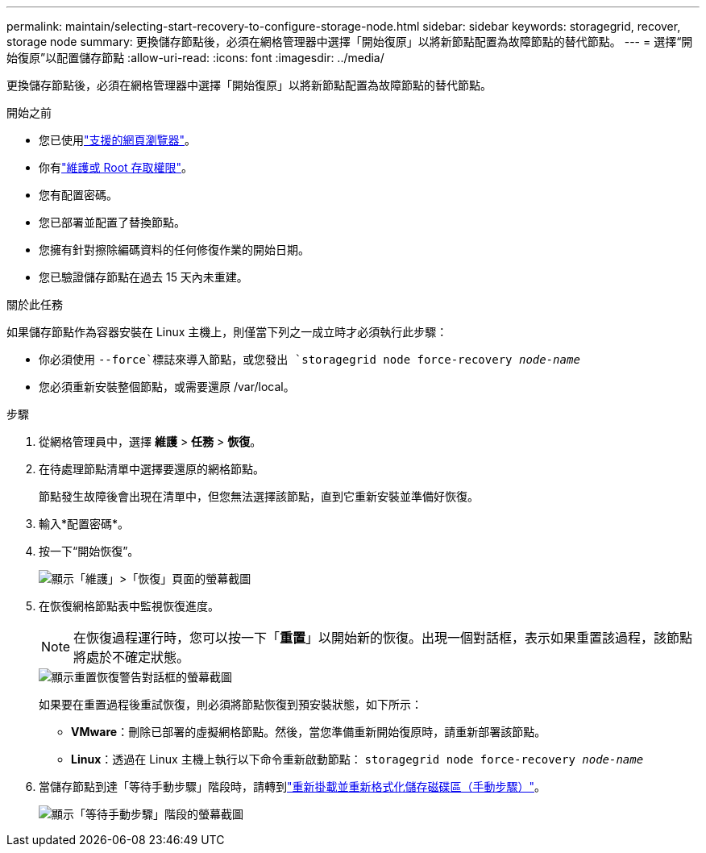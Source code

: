 ---
permalink: maintain/selecting-start-recovery-to-configure-storage-node.html 
sidebar: sidebar 
keywords: storagegrid, recover, storage node 
summary: 更換儲存節點後，必須在網格管理器中選擇「開始復原」以將新節點配置為故障節點的替代節點。 
---
= 選擇“開始復原”以配置儲存節點
:allow-uri-read: 
:icons: font
:imagesdir: ../media/


[role="lead"]
更換儲存節點後，必須在網格管理器中選擇「開始復原」以將新節點配置為故障節點的替代節點。

.開始之前
* 您已使用link:../admin/web-browser-requirements.html["支援的網頁瀏覽器"]。
* 你有link:../admin/admin-group-permissions.html["維護或 Root 存取權限"]。
* 您有配置密碼。
* 您已部署並配置了替換節點。
* 您擁有針對擦除編碼資料的任何修復作業的開始日期。
* 您已驗證儲存節點在過去 15 天內未重建。


.關於此任務
如果儲存節點作為容器安裝在 Linux 主機上，則僅當下列之一成立時才必須執行此步驟：

* 你必須使用 `--force`標誌來導入節點，或您發出 `storagegrid node force-recovery _node-name_`
* 您必須重新安裝整個節點，或需要還原 /var/local。


.步驟
. 從網格管理員中，選擇 *維護* > *任務* > *恢復*。
. 在待處理節點清單中選擇要還原的網格節點。
+
節點發生故障後會出現在清單中，但您無法選擇該節點，直到它重新安裝並準備好恢復。

. 輸入*配置密碼*。
. 按一下“開始恢復”。
+
image::../media/4b_select_recovery_node.png[顯示「維護」>「恢復」頁面的螢幕截圖]

. 在恢復網格節點表中監視恢復進度。
+

NOTE: 在恢復過程運行時，您可以按一下「*重置*」以開始新的恢復。出現一個對話框，表示如果重置該過程，該節點將處於不確定狀態。

+
image::../media/recovery_reset_warning.gif[顯示重置恢復警告對話框的螢幕截圖]

+
如果要在重置過程後重試恢復，則必須將節點恢復到預安裝狀態，如下所示：

+
** *VMware*：刪除已部署的虛擬網格節點。然後，當您準備重新開始復原時，請重新部署該節點。
** *Linux*：透過在 Linux 主機上執行以下命令重新啟動節點： `storagegrid node force-recovery _node-name_`


. 當儲存節點到達「等待手動步驟」階段時，請轉到link:remounting-and-reformatting-storage-volumes-manual-steps.html["重新掛載並重新格式化儲存磁碟區（手動步驟）"]。
+
image::../media/recovery_reset_button.gif[顯示「等待手動步驟」階段的螢幕截圖]


